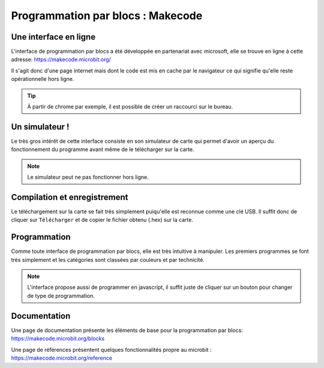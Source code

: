 .. _dec_blocs:

===================================
Programmation par blocs :  Makecode
===================================

Une interface en ligne
----------------------


L'interface de programmation par blocs a été développée en
partenariat avec microsoft, elle se trouve en ligne à cette adresse:
https://makecode.microbit.org/

Il s'agit donc d'une page internet mais dont le code est mis en cache par le navigateur
ce qui signifie qu'elle reste opérationnelle hors ligne.

.. tip::
   À partir de chrome par exemple, il est possible de créer un raccourci sur le bureau.

Un simulateur !
---------------
Le très gros intérêt de cette interface consiste en son simulateur de carte qui
permet d'avoir un aperçu du fonctionnement du programme avant même de
le télécharger sur la carte.


.. image:: /_static/prise_en_main_blocs.*
   :align: center
   :width: 80%

.. note::
   Le simulateur peut ne pas fonctionner hors ligne.

Compilation et enregistrement
-----------------------------

Le téléchargement sur la carte se fait très simplement
puiqu'elle est reconnue comme une clé USB.
Il suffit donc de cliquer sur ``Télécharger`` et de copier
le fichier obtenu (.hex) sur la carte.


Programmation
-------------

Comme toute interface de programmation par blocs, elle est très
intuitive à manipuler.
Les premiers programmes se font très simplement et les catégories
sont classées par couleurs et par technicité.

.. note::
   L'interface propose aussi de programmer en javascript, il suffit juste de cliquer
   sur un bouton pour changer de type de programmation.

Documentation
-------------

Une page de documentation présente les éléments de base pour la programmation par blocs:
https://makecode.microbit.org/blocks

Une page de références présentent quelques fonctionnalités propre au microbit :
https://makecode.microbit.org/reference
